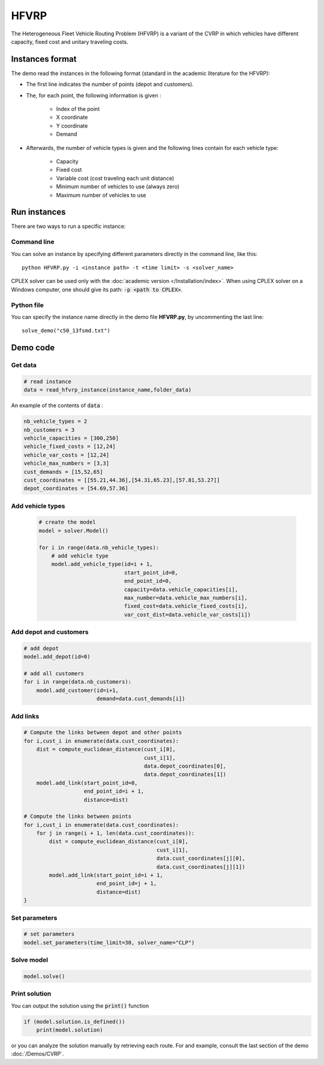 HFVRP
=========
The Heterogeneous Fleet Vehicle Routing Problem (HFVRP) is a variant of the CVRP in which vehicles have different capacity, fixed cost and unitary traveling costs. 

Instances format
----------------

The demo read the instances in the following format (standard in the academic literature for the HFVRP): 

* The first line indicates the number of points (depot and customers).
* The, for each point, the following information is given :
   
    * Index of the point
    * X coordinate
    * Y coordinate  
    * Demand

* Afterwards, the number of vehicle types is given and the following lines contain for each vehicle type:
   
   * Capacity
   * Fixed cost 
   * Variable cost (cost traveling each unit distance) 
   * Minimum number of vehicles to use (always zero) 
   * Maximum number of vehicles to use 

Run instances
-------------
There are two ways to run a specific instance:

Command line
^^^^^^^^^^^^^^^^^^^^^^

You can solve an instance by specifying different parameters directly in the command line, like this::

    python HFVRP.py -i <instance path> -t <time limit> -s <solver_name>

CPLEX solver can be used only with the :doc:`academic version </Installation/index>`. When using CPLEX solver on a Windows computer, one should give its path: :code:`-p <path to CPLEX>`.

Python file
^^^^^^^^^^^^^^^^^^^^^^
You can specify the instance name directly in the demo file **HFVRP.py**, by uncommenting the last line::
    
    solve_demo("c50_13fsmd.txt")


Demo code
----------------------------

Get data
^^^^^^^^^^^^^^^^^^^^^^

.. code-block:: python
   

    # read instance
    data = read_hfvrp_instance(instance_name,folder_data)

An example of the contents of :code:`data` :

.. code-block:: python

        nb_vehicle_types = 2
        nb_customers = 3
        vehicle_capacities = [300,250]
        vehicle_fixed_costs = [12,24]
        vehicle_var_costs = [12,24]
        vehicle_max_numbers = [3,3]
        cust_demands = [15,52,65]
        cust_coordinates = [[55.21,44.36],[54.31,65.23],[57.81,53.27]]
        depot_coordinates = [54.69,57.36]

Add vehicle types
^^^^^^^^^^^^^^^^^
  .. code-block:: python

    # create the model
    model = solver.Model()

    for i in range(data.nb_vehicle_types):
        # add vehicle type
        model.add_vehicle_type(id=i + 1,
                               start_point_id=0,
                               end_point_id=0,
                               capacity=data.vehicle_capacities[i],
                               max_number=data.vehicle_max_numbers[i],
                               fixed_cost=data.vehicle_fixed_costs[i],
                               var_cost_dist=data.vehicle_var_costs[i])

Add depot and customers 
^^^^^^^^^^^^^^^^^^^^^^^

.. code-block:: python

    # add depot
    model.add_depot(id=0)

    # add all customers
    for i in range(data.nb_customers):
        model.add_customer(id=i+1, 
                           demand=data.cust_demands[i])

Add links
^^^^^^^^^^^^^^^^^^^^^^  

.. code-block:: python


    # Compute the links between depot and other points
    for i,cust_i in enumerate(data.cust_coordinates):
        dist = compute_euclidean_distance(cust_i[0],
                                          cust_i[1],
                                          data.depot_coordinates[0],
                                          data.depot_coordinates[1])
        model.add_link(start_point_id=0,
                       end_point_id=i + 1,
                       distance=dist)

    # Compute the links between points
    for i,cust_i in enumerate(data.cust_coordinates):
        for j in range(i + 1, len(data.cust_coordinates)):
            dist = compute_euclidean_distance(cust_i[0],
                                              cust_i[1],
                                              data.cust_coordinates[j][0],
                                              data.cust_coordinates[j][1])
            model.add_link(start_point_id=i + 1,
                           end_point_id=j + 1,
                           distance=dist)                 
    }

Set parameters
^^^^^^^^^^^^^^^^^^^^^^ 

.. code-block:: python

    # set parameters
    model.set_parameters(time_limit=30, solver_name="CLP")

                     
Solve model
^^^^^^^^^^^^^^^^^^^^^^ 

.. code-block:: python

   model.solve()
   
Print solution
^^^^^^^^^^^^^^^^^^^^^^ 

You can output the solution using the :code:`print()` function

.. code-block:: python

    if (model.solution.is_defined())
        print(model.solution)

or you can analyze the solution manually by retrieving each route. For and example, consult the last section of the demo :doc:`/Demos/CVRP`. 